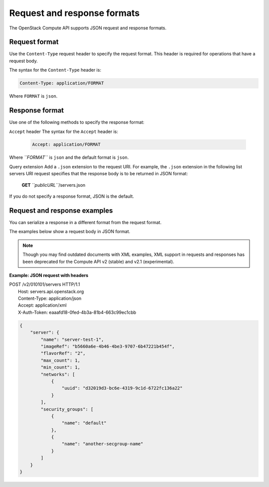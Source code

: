============================
Request and response formats
============================

The OpenStack Compute API supports JSON request and response formats.

Request format
~~~~~~~~~~~~~~

Use the ``Content-Type`` request header to specify the request format.
This header is required for operations that have a request body.

The syntax for the ``Content-Type`` header is:

.. code::

    Content-Type: application/FORMAT

Where ``FORMAT`` is ``json``.

Response format
~~~~~~~~~~~~~~~

Use one of the following methods to specify the response format:

``Accept`` header
The syntax for the ``Accept`` header is:

    .. code::

        Accept: application/FORMAT

Where *``FORMAT``* is ``json`` and the default format is ``json``.

Query extension
Add a ``.json`` extension to the request URI. For example, the ``.json`` extension in the following list servers URI request specifies that the response body is to be returned in JSON format:

    **GET** *``publicURL``*/servers.json

If you do not specify a response format, JSON is the default.

Request and response examples
~~~~~~~~~~~~~~~~~~~~~~~~~~~~~

You can serialize a response in a different format from the request
format.

The examples below show a request body in JSON format.

.. note:: Though you may find outdated documents with XML examples, XML support
   in requests and responses has been deprecated for the Compute API v2
   (stable) and v2.1 (experimental).

**Example: JSON request with headers**

| POST /v2/010101/servers HTTP/1.1
|  Host: servers.api.openstack.org
|  Content-Type: application/json
|  Accept: application/xml
|  X-Auth-Token: eaaafd18-0fed-4b3a-81b4-663c99ec1cbb

.. code::

    {
        "server": {
            "name": "server-test-1",
            "imageRef": "b5660a6e-4b46-4be3-9707-6b47221b454f",
            "flavorRef": "2",
            "max_count": 1,
            "min_count": 1,
            "networks": [
                {
                    "uuid": "d32019d3-bc6e-4319-9c1d-6722fc136a22"
                }
            ],
            "security_groups": [
                {
                    "name": "default"
                },
                {
                    "name": "another-secgroup-name"
                }
            ]
        }
    }


